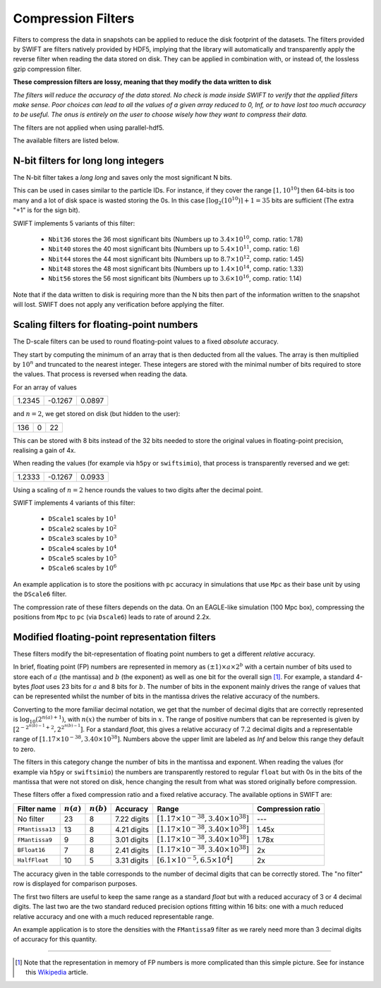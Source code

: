 .. Lossy compression filters

.. _Compression_filters:

Compression Filters
~~~~~~~~~~~~~~~~~~~

Filters to compress the data in snapshots can be applied to reduce the
disk footprint of the datasets. The filters provided by SWIFT are
filters natively provided by HDF5, implying that the library will
automatically and transparently apply the reverse filter when reading
the data stored on disk. They can be applied in combination with, or
instead of, the lossless gzip compression filter.

**These compression filters are lossy, meaning that they modify the
data written to disk**

*The filters will reduce the accuracy of the data stored. No check is
made inside SWIFT to verify that the applied filters make sense. Poor
choices can lead to all the values of a given array reduced to 0, Inf,
or to have lost too much accuracy to be useful. The onus is entirely
on the user to choose wisely how they want to compress their data.*

The filters are not applied when using parallel-hdf5.

The available filters are listed below.

N-bit filters for long long integers
------------------------------------

The N-bit filter takes a `long long` and saves only the most
significant N bits.

This can be used in cases similar to the particle IDs. For instance,
if they cover the range :math:`[1, 10^{10}]` then 64-bits is too many
and a lot of disk space is wasted storing the 0s. In this case
:math:`\left\lceil{\log_2(10^{10})}\right\rceil + 1 = 35` bits are
sufficient (The extra "+1" is for the sign bit).

SWIFT implements 5 variants of this filter:

 * ``Nbit36`` stores the 36 most significant bits (Numbers up to
   :math:`3.4\times10^{10}`, comp. ratio: 1.78)
 * ``Nbit40`` stores the 40 most significant bits (Numbers up to
   :math:`5.4\times10^{11}`, comp. ratio: 1.6)
 * ``Nbit44`` stores the 44 most significant bits (Numbers up to
   :math:`8.7\times10^{12}`, comp. ratio: 1.45)
 * ``Nbit48`` stores the 48 most significant bits (Numbers up to
   :math:`1.4\times10^{14}`, comp. ratio: 1.33)
 * ``Nbit56`` stores the 56 most significant bits (Numbers up to
   :math:`3.6\times10^{16}`, comp. ratio: 1.14)

Note that if the data written to disk is requiring more than the N
bits then part of the information written to the snapshot will
lost. SWIFT does not apply any verification before applying the
filter.

Scaling filters for floating-point numbers
------------------------------------------

The D-scale filters can be used to round floating-point values to a fixed
*absolute* accuracy.

They start by computing the minimum of an array that is then deducted from
all the values. The array is then multiplied by :math:`10^n` and truncated
to the nearest integer. These integers are stored with the minimal number
of bits required to store the values. That process is reversed when reading
the data.

For an array of values

+--------+--------+-------+
|  1.2345| -0.1267| 0.0897|
+--------+--------+-------+

and :math:`n=2`, we get stored on disk (but hidden to the user):

+--------+--------+-------+
|    136 |      0 |     22|
+--------+--------+-------+

This can be stored with 8 bits instead of the 32 bits needed to store the
original values in floating-point precision, realising a gain of 4x.

When reading the values (for example via ``h5py`` or ``swiftsimio``), that
process is transparently reversed and we get:

+--------+--------+-------+
|  1.2333| -0.1267| 0.0933|
+--------+--------+-------+

Using a scaling of :math:`n=2` hence rounds the values to two digits after
the decimal point.

SWIFT implements 4 variants of this filter:

 * ``DScale1`` scales by :math:`10^1`
 * ``DScale2`` scales by :math:`10^2`
 * ``DScale3`` scales by :math:`10^3`
 * ``DScale4`` scales by :math:`10^4`
 * ``DScale5`` scales by :math:`10^5`
 * ``DScale6`` scales by :math:`10^6`

An example application is to store the positions with ``pc`` accuracy in
simulations that use ``Mpc`` as their base unit by using the ``DScale6``
filter.

The compression rate of these filters depends on the data. On an
EAGLE-like simulation (100 Mpc box), compressing the positions from ``Mpc`` to
``pc`` (via ``Dscale6``) leads to rate of around 2.2x.

Modified floating-point representation filters
----------------------------------------------

These filters modify the bit-representation of floating point numbers
to get a different *relative* accuracy.

In brief, floating point (FP) numbers are represented in memory as
:math:`(\pm 1)\times a \times 2^b` with a certain number of bits used to store each
of :math:`a` (the mantissa) and :math:`b` (the exponent) as well as
one bit for the overall sign [#f1]_.  For example, a standard 4-bytes
`float` uses 23 bits for :math:`a` and 8 bits for :math:`b`. The
number of bits in the exponent mainly drives the range of values that
can be represented whilst the number of bits in the mantissa drives
the relative accuracy of the numbers.

Converting to the more familiar decimal notation, we get that the
number of decimal digits that are correctly represented is
:math:`\log_{10}(2^{n(a)+1})`, with :math:`n(x)` the number of bits in
:math:`x`. The range of positive numbers that can be represented is
given by :math:`[2^{-2^{n(b)-1}+2}, 2^{2^{n(b)-1}}]`. For a standard
`float`, this gives a relative accuracy of :math:`7.2` decimal digits
and a representable range of :math:`[1.17\times 10^{-38}, 3.40\times
10^{38}]`. Numbers above the upper limit are labeled as `Inf` and
below this range they default to zero.

The filters in this category change the number of bits in the mantissa and
exponent. When reading the values (for example via ``h5py`` or
``swiftsimio``) the numbers are transparently restored to regular ``float``
but with 0s in the bits of the mantissa that were not stored on disk, hence
changing the result from what was stored originally before compression.

These filters offer a fixed compression ratio and a fixed relative
accuracy. The available options in SWIFT are:


+-----------------+--------------+--------------+-------------+---------------------------------------------------+-------------------+
| Filter name     | :math:`n(a)` | :math:`n(b)` | Accuracy    | Range                                             | Compression ratio |
+=================+==============+==============+=============+===================================================+===================+
| No filter       | 23           | 8            | 7.22 digits | :math:`[1.17\times 10^{-38}, 3.40\times 10^{38}]` | ---               |
+-----------------+--------------+--------------+-------------+---------------------------------------------------+-------------------+
| ``FMantissa13`` | 13           | 8            | 4.21 digits | :math:`[1.17\times 10^{-38}, 3.40\times 10^{38}]` | 1.45x             |
+-----------------+--------------+--------------+-------------+---------------------------------------------------+-------------------+
| ``FMantissa9``  | 9            | 8            | 3.01 digits | :math:`[1.17\times 10^{-38}, 3.40\times 10^{38}]` | 1.78x             |
+-----------------+--------------+--------------+-------------+---------------------------------------------------+-------------------+
| ``BFloat16``    | 7            | 8            | 2.41 digits | :math:`[1.17\times 10^{-38}, 3.40\times 10^{38}]` | 2x                |
+-----------------+--------------+--------------+-------------+---------------------------------------------------+-------------------+
| ``HalfFloat``   | 10           | 5            | 3.31 digits | :math:`[6.1\times 10^{-5}, 6.5\times 10^{4}]`     | 2x                |
+-----------------+--------------+--------------+-------------+---------------------------------------------------+-------------------+

The accuracy given in the table corresponds to the number of decimal digits
that can be correctly stored. The "no filter" row is displayed for
comparison purposes.

The first two filters are useful to keep the same range as a standard
`float` but with a reduced accuracy of 3 or 4 decimal digits. The last two
are the two standard reduced precision options fitting within 16 bits: one
with a much reduced relative accuracy and one with a much reduced
representable range.

An example application is to store the densities with the ``FMantissa9``
filter as we rarely need more than 3 decimal digits of accuracy for this
quantity.

------------------------

.. [#f1] Note that the representation in memory of FP numbers is more
	 complicated than this simple picture. See for instance this
	 `Wikipedia
	 <https://en.wikipedia.org/wiki/Single-precision_floating-point_format>`_
	 article.

	    
